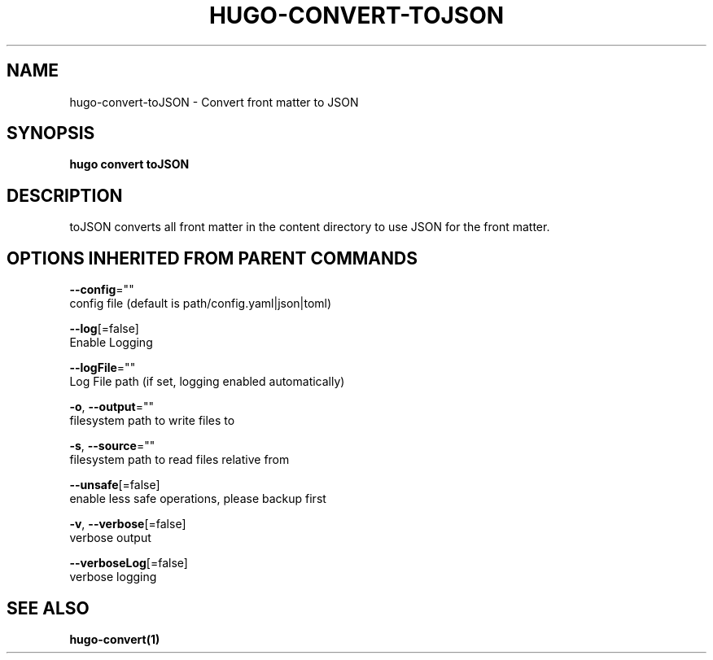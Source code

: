 .TH "HUGO\-CONVERT\-TOJSON" "1" "Jul 2016" "Hugo 0.17-DEV" "Hugo Manual" 
.nh
.ad l


.SH NAME
.PP
hugo\-convert\-toJSON \- Convert front matter to JSON


.SH SYNOPSIS
.PP
\fBhugo convert toJSON\fP


.SH DESCRIPTION
.PP
toJSON converts all front matter in the content directory
to use JSON for the front matter.


.SH OPTIONS INHERITED FROM PARENT COMMANDS
.PP
\fB\-\-config\fP=""
    config file (default is path/config.yaml|json|toml)

.PP
\fB\-\-log\fP[=false]
    Enable Logging

.PP
\fB\-\-logFile\fP=""
    Log File path (if set, logging enabled automatically)

.PP
\fB\-o\fP, \fB\-\-output\fP=""
    filesystem path to write files to

.PP
\fB\-s\fP, \fB\-\-source\fP=""
    filesystem path to read files relative from

.PP
\fB\-\-unsafe\fP[=false]
    enable less safe operations, please backup first

.PP
\fB\-v\fP, \fB\-\-verbose\fP[=false]
    verbose output

.PP
\fB\-\-verboseLog\fP[=false]
    verbose logging


.SH SEE ALSO
.PP
\fBhugo\-convert(1)\fP
